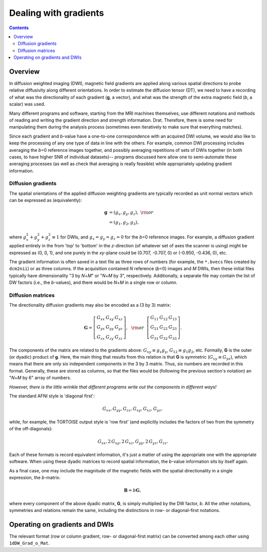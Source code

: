 .. _DealingWithGrads:

======================
Dealing with gradients
======================

.. contents::
   :depth: 3

Overview
========

In diffusion weighted imaging (DWI), magnetic field gradients are
applied along various spatial directions to probe relative diffusivity
along different orientations. In order to estimate the diffusion
tensor (DT), we need to have a recording of what was the
directionality of each gradient (**g**, a vector), and what was the
strength of the extra magnetic field (*b*, a scalar) was used.  

Many different programs and software, starting from the MRI machines
themselves, use different notations and methods of reading and writing
the gradient direction and strength information. Drat. Therefore,
there is some need for manipulating them during the analysis process
(sometimes even iteratively to make sure that everything matches).

Since each gradient and *b*\-value have a one-to-one correspondence
with an acquired DWI volume, we would also like to keep the processing
of any one type of data in line with the others.  For example, common
DWI processing includes averaging the *b*\=0 reference images
together, and possibly averaging repetitions of sets of DWIs together
(in both cases, to have higher SNR of individual datasets)-- programs
discussed here allow one to semi-automate these averaging processes
(as well as check that averaging is really feasible) while
appropriately updating gradient information.

Diffusion gradients
-------------------

The spatial orientations of the applied diffusion weighting gradients
are typically recorded as unit normal vectors which can be expressed
as (equivalently):

.. math::
   \mathbf{g} &= (g_x, g_y, g_z),~{\rm or}\\
              &= (g_1, g_2, g_3), 

where :math:`g_x^2 + g_y^2 + g_z^2\equiv1` for DWIs, and :math:`g_x =
g_y = g_z = 0` for the *b*\=0 reference images. For example, a
diffusion gradient applied entirely in the from 'top' to 'bottom' in
the *z*\-direction (of whatever set of axes the scanner is using)
might be expressed as (0, 0, 1), and one purely in the *xy*\-plane
could be (0.707, -0.707, 0) or (-0.950, -0.436, 0), etc. 

The gradient information is often saved in a text file as three rows
of numbers (for example, the ``*.bvecs`` files created by ``dcm2nii``)
or as three columns.  If the acquisition contained *N* reference
(*b*\=0) images and *M* DWIs, then these initial files typically have
dimensionality "3 by *N*\+\ *M*" or "*N*\+\ *M* by 3", respectively.
Additionally, a separate file may contain the list of DW factors
(i.e., the *b*\-values), and there would be *N*\+\ *M* in a single row
or column.

Diffusion matrices
------------------

The directionality diffusion gradients may also be encoded as a (3 by 3)
matrix:

.. math::
   \mathbf{G}= 
   \left[\begin{array}{ccc}
   G_{xx}&G_{xy}&G_{xz}\\
   G_{yx}&G_{yy}&G_{yz}\\
   G_{zx}&G_{zy}&G_{zz}
   \end{array}\right],~~{\rm or}~~
   \left[\begin{array}{ccc}
   G_{11}&G_{12}&G_{13}\\
   G_{21}&G_{22}&G_{23}\\
   G_{31}&G_{32}&G_{33}
   \end{array}\right].

The components of the matrix are related to the gradients above:
:math:`G_{xy}\equiv g_x g_y`, :math:`G_{12}\equiv g_1 g_2`,
etc. Formally, **G** is the outer (or dyadic) product of **g**. Here,
the main thing that results from this relation is that **G** is
symmetric (:math:`G_{xy}\equiv G_{yx}`), which means that there are
only six independent components in the 3 by 3 matrix.  Thus, six
numbers are recorded in this format. Generally, these are stored as
columns, so that the files would be (following the previous section's
notation) an "*N*\+\ *M* by 6" array of numbers.

*However, there is the little wrinkle that different programs write
out the components in different ways!*

The standard AFNI style is 'diagonal first': 

.. math::
   G_{xx}, G_{yy}, G_{zz}, G_{xy}, G_{xz}, G_{yz},

while, for example, the TORTOISE output style is 'row first' (and
explicitly includes the factors of two from the symmetry of the
off-diagonals):

.. math::
   G_{xx}, 2\,G_{xy}, 2\,G_{xz}, G_{yy}, 2\,G_{yz}, G_{zz}.

Each of these formats is record equivalent information, it's just a
matter of using the appropriate one with the appropriate software.
When using these dyadic matrices to record spatial information, the
*b*\-value information sits by itself again.

As a final case, one may include the magnitude of the magnetic fields
with the spatial directionality in a single expression, the
*b*\-matrix:

.. math::
   \mathbf{B}= b \mathbf{G},

where every component of the above dyadic matrix, **G**, is simply multiplied
by the DW factor, *b*.  All the other notations, symmetries and relations
remain the same, including the distinctions in row- or diagonal-first
notations.


Operating on gradients and DWIs
===============================

The relevant format (row or column gradient, row- or diagonal-first
matrix) can be converted among each other using ``1dDW_Grad_o_Mat``.


